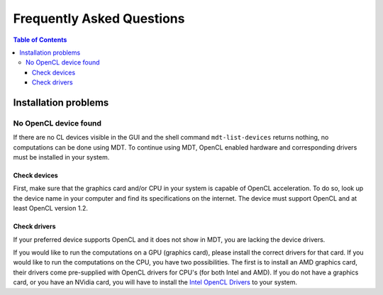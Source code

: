 **************************
Frequently Asked Questions
**************************

.. contents:: Table of Contents
   :local:
   :backlinks: none


Installation problems
=====================

.. _faq_no_opencl_device_found:

No OpenCL device found
----------------------
If there are no CL devices visible in the GUI and the shell command ``mdt-list-devices`` returns nothing, no computations
can be done using MDT. To continue using MDT, OpenCL enabled hardware and corresponding drivers must be installed in your system.

Check devices
^^^^^^^^^^^^^
First, make sure that the graphics card and/or CPU in your system is capable of OpenCL acceleration. To do so, look up the device name in your computer and find its specifications on the internet.
The device must support OpenCL and at least OpenCL version 1.2.

Check drivers
^^^^^^^^^^^^^
If your preferred device supports OpenCL and it does not show in MDT, you are lacking the device drivers.

If you would like to run the computations on a GPU (graphics card), please install the correct drivers for that card. If you would like to run the computations on the CPU, you have two possibilities.
The first is to install an AMD graphics card, their drivers come pre-supplied with OpenCL drivers for CPU's (for both Intel and AMD). If you do not have a graphics card, or you have an NVidia card, you
will have to install the `Intel OpenCL Drivers <https://software.intel.com/en-us/articles/opencl-drivers>`_ to your system.
